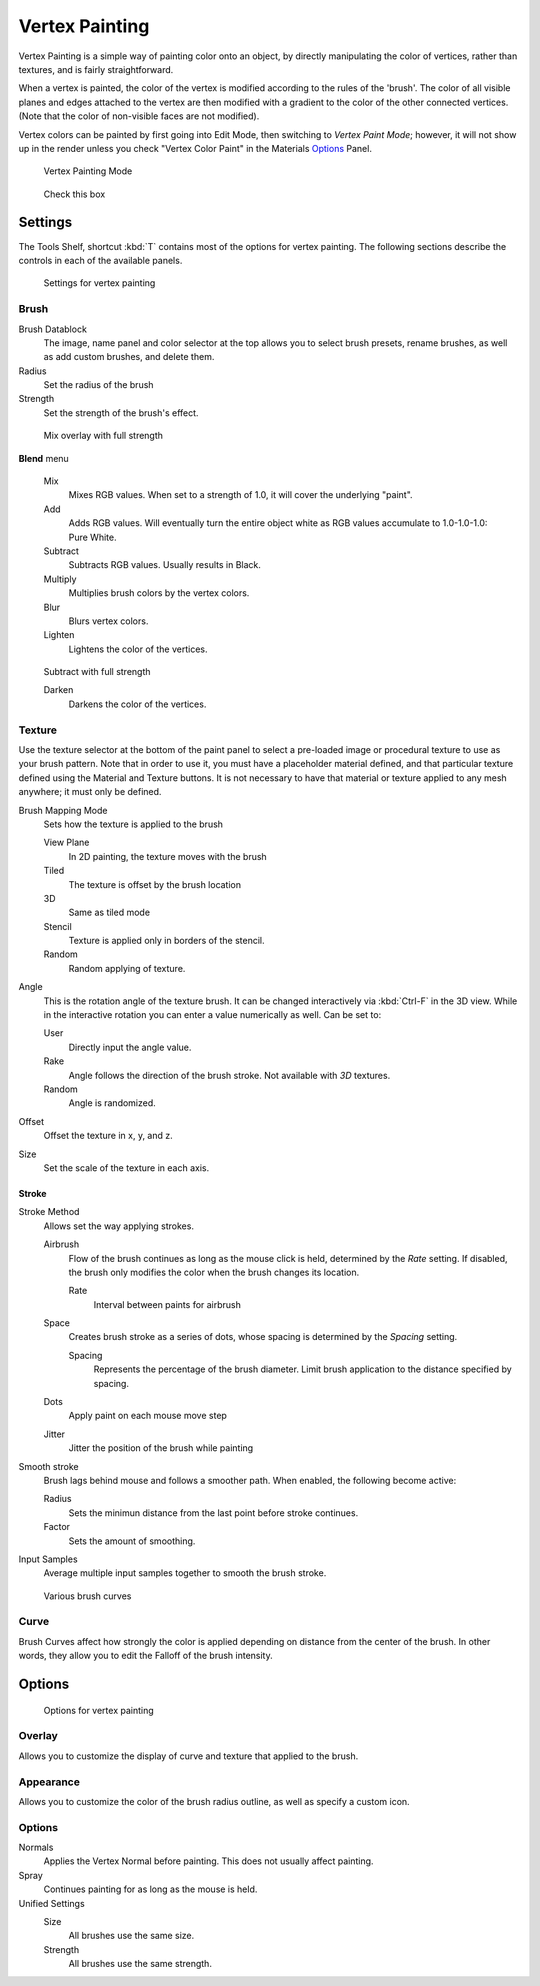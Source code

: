 
***************
Vertex Painting
***************

Vertex Painting is a simple way of painting color onto an object,
by directly manipulating the color of vertices, rather than textures,
and is fairly straightforward.

When a vertex is painted,
the color of the vertex is modified according to the rules of the 'brush'. The color of all
visible planes and edges attached to the vertex are then modified with a gradient to the color
of the other connected vertices. (Note that the color of non-visible faces are not modified).

Vertex colors can be painted by first going into Edit Mode, then switching to *Vertex Paint Mode*;
however, it will not show up in the render unless you check "Vertex Color Paint" in the Materials
`Options <http://wiki.blender.org/index.php/User:Sculptorjim/Materials/Properties/Options>`__ Panel.


.. figure:: /images/Doc_2.6_Materials_VertexPaint0.jpg

   Vertex Painting Mode


.. figure:: /images/vertexpaintmat.jpg

   Check this box


Settings
********

The Tools Shelf, shortcut :kbd:`T` contains most of the options for vertex painting.
The following sections describe the controls in each of the available panels.


.. figure:: /images/Doc-2.6-Materials-VertexPaint-ToolShelf-Tools.jpg
   :width: 600px
   :figwidth: 600px

   Settings for vertex painting


Brush
=====

Brush Datablock
   The image, name panel and color selector at the top allows you to select brush presets,
   rename brushes, as well as add custom brushes, and delete them.
Radius
   Set the radius of the brush
Strength
   Set the strength of the brush's effect.


.. figure:: /images/mix.jpg

   Mix overlay with full strength


**Blend** menu

   Mix
      Mixes RGB values.
      When set to a strength of 1.0, it will cover the underlying "paint".
   Add
      Adds RGB values.
      Will eventually turn the entire object white as RGB values accumulate to 1.0-1.0-1.0: Pure White.
   Subtract
      Subtracts RGB values. Usually results in Black.
   Multiply
      Multiplies brush colors by the vertex colors.
   Blur
      Blurs vertex colors.
   Lighten
      Lightens the color of the vertices.


.. figure:: /images/sub.jpg

   Subtract with full strength


   Darken
      Darkens the color of the vertices.


..    Comment: <!--[[Don't delete this space]]--> .


Texture
=======

Use the texture selector at the bottom of the paint panel to select a pre-loaded image or
procedural texture to use as your brush pattern. Note that in order to use it,
you must have a placeholder material defined,
and that particular texture defined using the Material and Texture buttons.
It is not necessary to have that material or texture applied to any mesh anywhere;
it must only be defined.

Brush Mapping Mode
   Sets how the texture is applied to the brush

   View Plane
      In 2D painting, the texture moves with the brush
   Tiled
      The texture is offset by the brush location
   3D
      Same as tiled mode
   Stencil
      Texture is applied only in borders of the stencil.
   Random
      Random applying of texture.

Angle
   This is the rotation angle of the texture brush.
   It can be changed interactively via :kbd:`Ctrl-F` in the 3D view.
   While in the interactive rotation you can enter a value numerically as well. Can be set to:

   User
      Directly input the angle value.
   Rake
      Angle follows the direction of the brush stroke. Not available with *3D* textures.
   Random
      Angle is randomized.

Offset
   Offset the texture in x, y, and z.

Size
   Set the scale of the texture in each axis.


Stroke
------

Stroke Method
   Allows set the way applying strokes.

   Airbrush
      Flow of the brush continues as long as the mouse click is held, determined by the *Rate* setting.
      If disabled, the brush only modifies the color when the brush changes its location.

      Rate
         Interval between paints for airbrush
   Space
      Creates brush stroke as a series of dots, whose spacing is determined by the *Spacing* setting.

      Spacing
         Represents the percentage of the brush diameter.
         Limit brush application to the distance specified by spacing.
   Dots
      Apply paint on each mouse move step
   Jitter
      Jitter the position of the brush while painting
Smooth stroke
   Brush lags behind mouse and follows a smoother path. When enabled, the following become active:

   Radius
      Sets the minimun distance from the last point before stroke continues.
   Factor
      Sets the amount of smoothing.
Input Samples
   Average multiple input samples together to smooth the brush stroke.


.. figure:: /images/brushcurves.jpg
   :width: 200px
   :figwidth: 200px

   Various brush curves


Curve
=====

Brush Curves affect how strongly the color is applied depending on distance from the center of
the brush. In other words, they allow you to edit the Falloff of the brush intensity.


Options
*******

.. figure:: /images/Doc-2.6-Materials-VertexPaint-ToolShelf-Options.jpg
   :width: 600px
   :figwidth: 600px

   Options for vertex painting


Overlay
=======

Allows you to customize the display of curve and texture that applied to the brush.


Appearance
==========

Allows you to customize the color of the brush radius outline,
as well as specify a custom icon.


Options
=======

Normals
   Applies the Vertex Normal before painting. This does not usually affect painting.
Spray
   Continues painting for as long as the mouse is held.

Unified Settings
   Size
      All brushes use the same size.
   Strength
      All brushes use the same strength.


